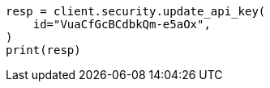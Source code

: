 // This file is autogenerated, DO NOT EDIT
// rest-api/security/update-api-key.asciidoc:258

[source, python]
----
resp = client.security.update_api_key(
    id="VuaCfGcBCdbkQm-e5aOx",
)
print(resp)
----
